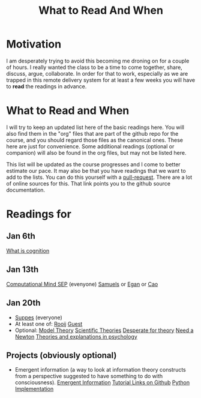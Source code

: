 #+bibliography:/home/britt/gitRepos/masterBib/bayatt.bib
#+csl-style: ../admin/cambridge-university-press-numeric.csl
#+options: toc:nil ^:nil
#+Title: What to Read And When
* Motivation
  I am desperately trying to avoid this becoming me droning on for a couple of hours. I really wanted the class to be a time to come together, share, discuss, argue, collaborate. In order for that to work, especially as we are trapped in this remote delivery system for at least a few weeks you will have to *read* the readings in advance. 
* What to Read and When
  I will try to keep an updated list here of the basic readings here. You will also find them in the "org" files that are part of the github repo for the course, and you should regard those files as the canonical ones. These here are just for convenience. Some additional readings (optional or companion) will also be found in the org files, but may not be listed here.

  This list will be updated as the course progresses and I come to better estimate our pace. It may also be that you have readings that we want to add to the lists. You can do this yourself with a [[https://docs.github.com/en/pull-requests/collaborating-with-pull-requests/proposing-changes-to-your-work-with-pull-requests/creating-a-pull-request][pull-request]]. There are a lot of online sources for this. That link points you to the github source documentation.


* Readings for

** Jan 6th
 [[https://doi.org/10.1016/j.cub.2019.05.044][What is cognition]]
** Jan 13th
        [[https://plato.stanford.edu/archives/fall2020/entries/computationaomputational Mind][Computational Mind SEP]] (evenyone)
	 [[http://dx.doi.org/10.4324/9781315643670-9][Samuels]] or [[http://dx.doi.org/10.4324/9781315643670-19][Egan]] or [[http://dx.doi.org/10.4324/9781315643670-22][Cao]] 
** Jan 20th
- [[https://suppes-corpus.stanford.edu/sites/g/files/sbiybj7316/f/what_is_a_scientific_theory_84.pdf][Suppes]] (everyone)
- At least one of:
  [[https://doi.org/10.1177/1745691620970604][Rooij]]
  [[https://doi.org/10.1177/1745691620970585][Guest]]
- Optional:
  [[https://plato.stanford.edu/entries/model-theory/#main-text][Model Theory]]
  [[https://plato.stanford.edu/archives/spr2021/entries/structure-scientific-theories][Scientific Theories]]
  [[https://www.nsf.gov/discoveries/disc_summ.jsp?cntn_id=128239&WT.mc_id=USNSF_1][Desperate for theory]]
  [[https://blogs.scientificamerican.com/scicurious-brain/does-neuroscience-need-a-newton/][Need a Newton]]
  [[http://dx.doi.org/10.3389/fpsyg.2019.00958][Theories and explanations in psychology]]
** Projects (obviously optional)
   - Emergent information (a way to look at information theory constructs from a perspective suggested to have something to do with consciousness).
     [[http://arxiv.org/abs/2104.13368v1][Emergent Information]]
     [[https://github.com/ei-research-group/deep-ei][Tutorial Links on Github]]
     [[https://github.com/jkbren/einet][Python Implementation]]
     
